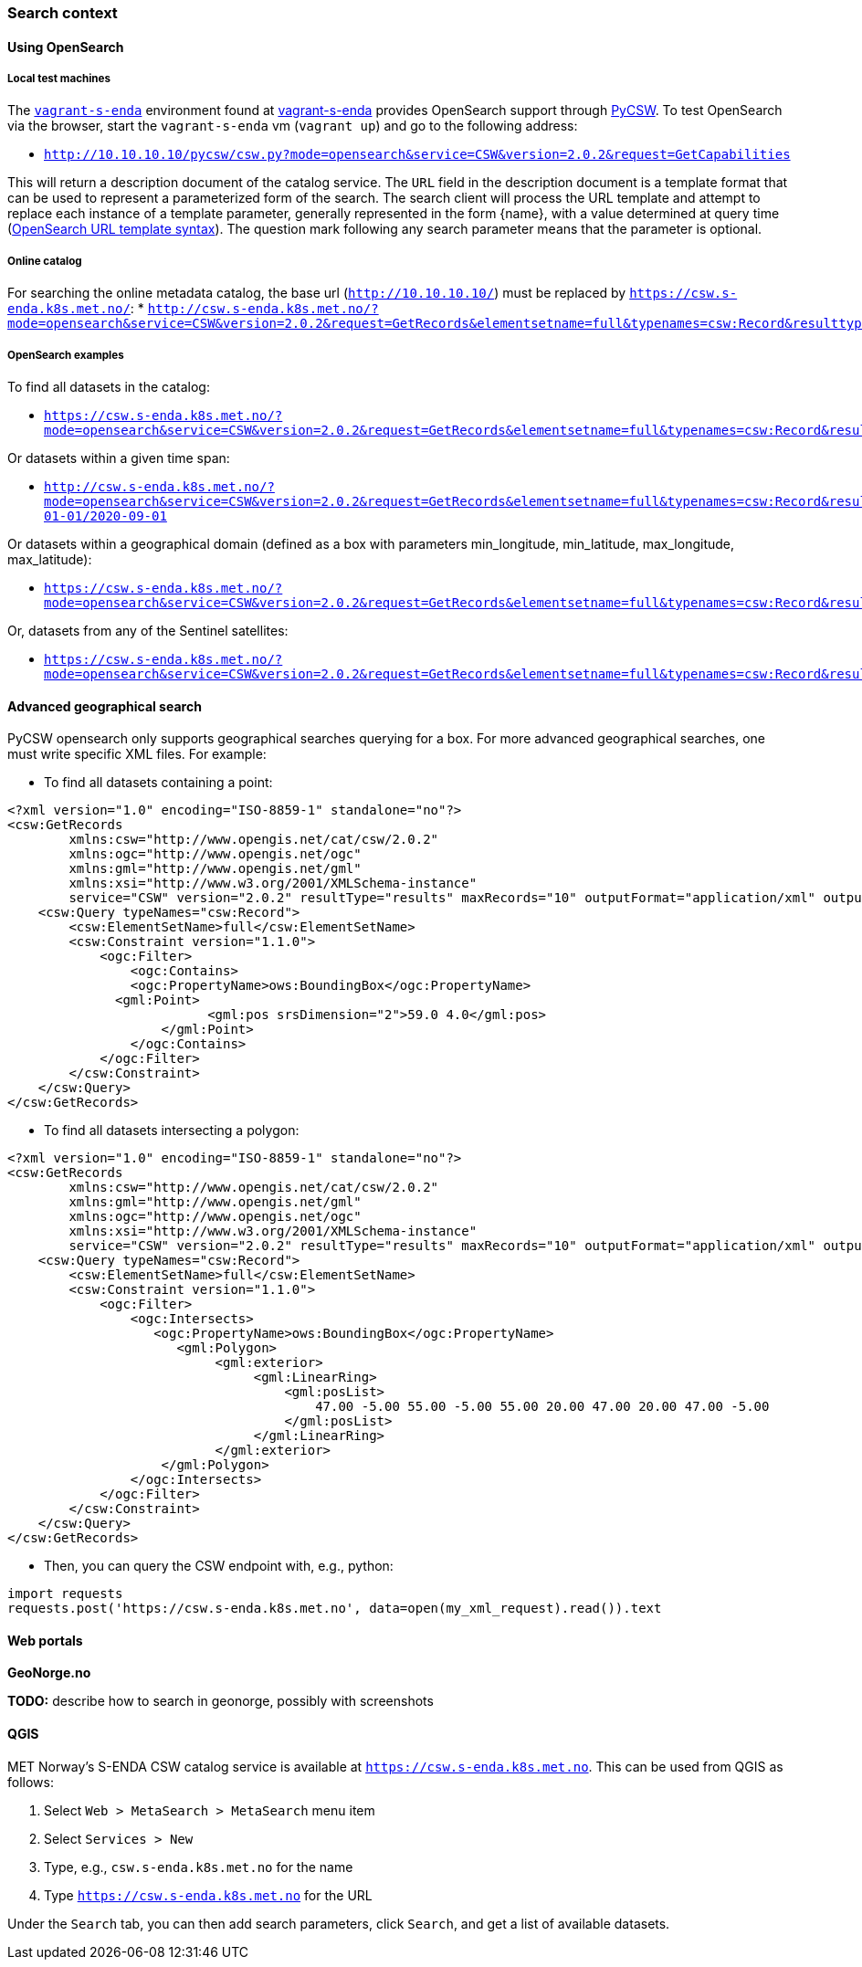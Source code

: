 [[search_context]]
=== Search context

==== Using OpenSearch

===== Local test machines

The link:https://github.com/metno/vagrant-s-enda[`vagrant-s-enda`] environment found at link:https://github.com/metno/vagrant-s-enda[vagrant-s-enda] provides OpenSearch support through link:https://github.com/geopython/pycsw[PyCSW]. To test OpenSearch via the browser, start the `vagrant-s-enda` vm (`vagrant up`) and go to the following address:

* `http://10.10.10.10/pycsw/csw.py?mode=opensearch&service=CSW&version=2.0.2&request=GetCapabilities`

This will return a description document of the catalog service. The `URL` field in the description document is a template format that can be used to represent a parameterized form of the search. The search client will process the URL template and attempt to replace each instance of a template parameter, generally represented in the form {name}, with a value determined at query time (link:https://github.com/dewitt/opensearch/blob/master/opensearch-1-1-draft-6.md#opensearch-url-template-syntax[OpenSearch URL template syntax]). The question mark following any search parameter means that the parameter is optional.

===== Online catalog

For searching the online metadata catalog, the base url (`http://10.10.10.10/`) must be replaced by `https://csw.s-enda.k8s.met.no/`:
* `http://csw.s-enda.k8s.met.no/?mode=opensearch&service=CSW&version=2.0.2&request=GetRecords&elementsetname=full&typenames=csw:Record&resulttype=results`


===== OpenSearch examples

To find all datasets in the catalog:

* `https://csw.s-enda.k8s.met.no/?mode=opensearch&service=CSW&version=2.0.2&request=GetRecords&elementsetname=full&typenames=csw:Record&resulttype=results`

Or datasets within a given time span:

* `http://csw.s-enda.k8s.met.no/?mode=opensearch&service=CSW&version=2.0.2&request=GetRecords&elementsetname=full&typenames=csw:Record&resulttype=results&time=2000-01-01/2020-09-01`

Or datasets within a geographical domain (defined as a box with parameters min_longitude, min_latitude, max_longitude, max_latitude):

* `https://csw.s-enda.k8s.met.no/?mode=opensearch&service=CSW&version=2.0.2&request=GetRecords&elementsetname=full&typenames=csw:Record&resulttype=results&bbox=0,40,10,60`

Or, datasets from any of the Sentinel satellites:

* `https://csw.s-enda.k8s.met.no/?mode=opensearch&service=CSW&version=2.0.2&request=GetRecords&elementsetname=full&typenames=csw:Record&resulttype=results&q=sentinel`

==== Advanced geographical search

PyCSW opensearch only supports geographical searches querying for a box. For more advanced geographical searches, one must write specific XML files. For example:

* To find all datasets containing a point:

[source, xml]
----
<?xml version="1.0" encoding="ISO-8859-1" standalone="no"?>
<csw:GetRecords
        xmlns:csw="http://www.opengis.net/cat/csw/2.0.2"
        xmlns:ogc="http://www.opengis.net/ogc"
        xmlns:gml="http://www.opengis.net/gml"
        xmlns:xsi="http://www.w3.org/2001/XMLSchema-instance"
        service="CSW" version="2.0.2" resultType="results" maxRecords="10" outputFormat="application/xml" outputSchema="http://www.opengis.net/cat/csw/2.0.2" xsi:schemaLocation="http://www.opengis.net/cat/csw/2.0.2 http://schemas.opengis.net/csw/2.0.2/CSW-discovery.xsd" >
    <csw:Query typeNames="csw:Record">
        <csw:ElementSetName>full</csw:ElementSetName>
        <csw:Constraint version="1.1.0">
            <ogc:Filter>
                <ogc:Contains>
                <ogc:PropertyName>ows:BoundingBox</ogc:PropertyName>
              <gml:Point>
                          <gml:pos srsDimension="2">59.0 4.0</gml:pos>
                    </gml:Point>
                </ogc:Contains>
            </ogc:Filter>
        </csw:Constraint>
    </csw:Query>
</csw:GetRecords>
----

* To find all datasets intersecting a polygon:

[source, xml]
----
<?xml version="1.0" encoding="ISO-8859-1" standalone="no"?>
<csw:GetRecords
        xmlns:csw="http://www.opengis.net/cat/csw/2.0.2"
        xmlns:gml="http://www.opengis.net/gml"
        xmlns:ogc="http://www.opengis.net/ogc"
        xmlns:xsi="http://www.w3.org/2001/XMLSchema-instance"
        service="CSW" version="2.0.2" resultType="results" maxRecords="10" outputFormat="application/xml" outputSchema="http://www.opengis.net/cat/csw/2.0.2" xsi:schemaLocation="http://www.opengis.net/cat/csw/2.0.2 http://schemas.opengis.net/csw/2.0.2/CSW-discovery.xsd" >
    <csw:Query typeNames="csw:Record">
        <csw:ElementSetName>full</csw:ElementSetName>
        <csw:Constraint version="1.1.0">
            <ogc:Filter>
                <ogc:Intersects>
                   <ogc:PropertyName>ows:BoundingBox</ogc:PropertyName>
                      <gml:Polygon>
                           <gml:exterior>
                                <gml:LinearRing>
                                    <gml:posList>
                                        47.00 -5.00 55.00 -5.00 55.00 20.00 47.00 20.00 47.00 -5.00
                                    </gml:posList>
                                </gml:LinearRing>
                           </gml:exterior>
                    </gml:Polygon>
                </ogc:Intersects>
            </ogc:Filter>
        </csw:Constraint>
    </csw:Query>
</csw:GetRecords>
----

* Then, you can query the CSW endpoint with, e.g., python:

[source, python]
----
import requests
requests.post('https://csw.s-enda.k8s.met.no', data=open(my_xml_request).read()).text
----

==== Web portals

*GeoNorge.no*

*TODO:* describe how to search in geonorge, possibly with screenshots

==== QGIS

MET Norway's S-ENDA CSW catalog service is available at `https://csw.s-enda.k8s.met.no`. This can be used from QGIS as follows:

. Select `Web > MetaSearch > MetaSearch` menu item
. Select `Services > New`
. Type, e.g., `csw.s-enda.k8s.met.no` for the name
. Type `https://csw.s-enda.k8s.met.no` for the URL

Under the `Search` tab, you can then add search parameters, click `Search`, and get a list of available datasets.
